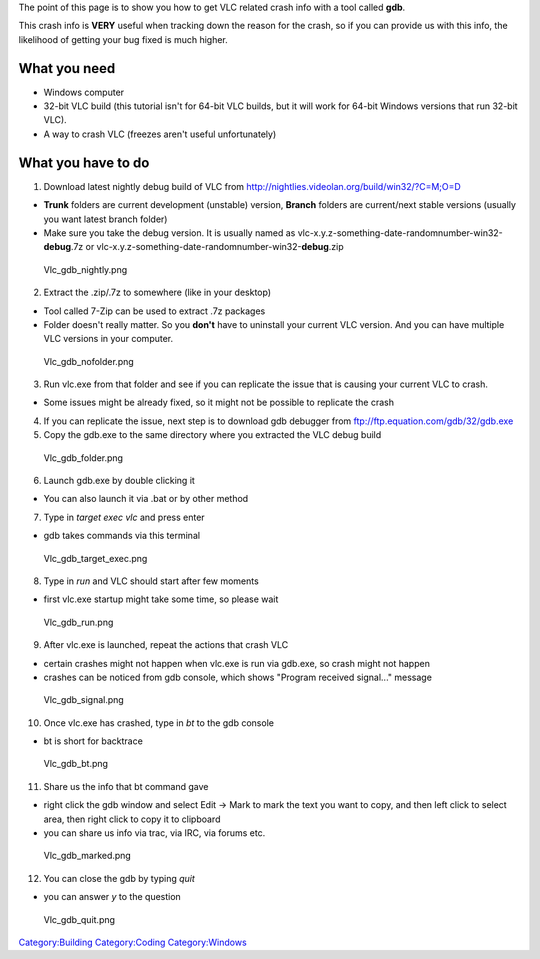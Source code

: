 .. raw:: mediawiki

   {{See also|Debug}}

The point of this page is to show you how to get VLC related crash info with a tool called **gdb**.

This crash info is **VERY** useful when tracking down the reason for the crash, so if you can provide us with this info, the likelihood of getting your bug fixed is much higher.

What you need
-------------

-  Windows computer
-  32-bit VLC build (this tutorial isn't for 64-bit VLC builds, but it will work for 64-bit Windows versions that run 32-bit VLC).
-  A way to crash VLC (freezes aren't useful unfortunately)

What you have to do
-------------------

1. Download latest nightly debug build of VLC from http://nightlies.videolan.org/build/win32/?C=M;O=D

-  **Trunk** folders are current development (unstable) version, **Branch** folders are current/next stable versions (usually you want latest branch folder)
-  Make sure you take the debug version. It is usually named as vlc-x.y.z-something-date-randomnumber-win32-\ **debug**.7z or vlc-x.y.z-something-date-randomnumber-win32-\ **debug**.zip

.. figure:: Vlc_gdb_nightly.png‎
   :alt: Vlc_gdb_nightly.png‎

   Vlc_gdb_nightly.png‎

2. Extract the .zip/.7z to somewhere (like in your desktop)

-  Tool called 7-Zip can be used to extract .7z packages
-  Folder doesn't really matter. So you **don't** have to uninstall your current VLC version. And you can have multiple VLC versions in your computer.

.. figure:: Vlc_gdb_nofolder.png‎‎
   :alt: Vlc_gdb_nofolder.png‎‎

   Vlc_gdb_nofolder.png‎‎

3. Run vlc.exe from that folder and see if you can replicate the issue that is causing your current VLC to crash.

-  Some issues might be already fixed, so it might not be possible to replicate the crash

4. If you can replicate the issue, next step is to download gdb debugger from ftp://ftp.equation.com/gdb/32/gdb.exe

5. Copy the gdb.exe to the same directory where you extracted the VLC debug build

.. figure:: Vlc_gdb_folder.png‎‎
   :alt: Vlc_gdb_folder.png‎‎

   Vlc_gdb_folder.png‎‎

6. Launch gdb.exe by double clicking it

-  You can also launch it via .bat or by other method

7. Type in *target exec vlc* and press enter

-  gdb takes commands via this terminal

.. figure:: Vlc_gdb_target_exec.png‎‎‎‎
   :alt: Vlc_gdb_target_exec.png‎‎‎‎

   Vlc_gdb_target_exec.png‎‎‎‎

8. Type in *run* and VLC should start after few moments

-  first vlc.exe startup might take some time, so please wait

.. figure:: Vlc_gdb_run.png‎
   :alt: Vlc_gdb_run.png‎

   Vlc_gdb_run.png‎

9. After vlc.exe is launched, repeat the actions that crash VLC

-  certain crashes might not happen when vlc.exe is run via gdb.exe, so crash might not happen
-  crashes can be noticed from gdb console, which shows "Program received signal..." message

.. figure:: Vlc_gdb_signal.png‎
   :alt: Vlc_gdb_signal.png‎

   Vlc_gdb_signal.png‎

10. Once vlc.exe has crashed, type in *bt* to the gdb console

-  bt is short for backtrace

.. figure:: Vlc_gdb_bt.png‎‎‎
   :alt: Vlc_gdb_bt.png‎‎‎

   Vlc_gdb_bt.png‎‎‎

11. Share us the info that bt command gave

-  right click the gdb window and select Edit -> Mark to mark the text you want to copy, and then left click to select area, then right click to copy it to clipboard
-  you can share us info via trac, via IRC, via forums etc.

.. figure:: Vlc_gdb_marked.png‎‎‎‎
   :alt: Vlc_gdb_marked.png‎‎‎‎

   Vlc_gdb_marked.png‎‎‎‎

12. You can close the gdb by typing *quit*

-  you can answer *y* to the question

.. figure:: Vlc_gdb_quit.png‎‎‎‎‎
   :alt: Vlc_gdb_quit.png‎‎‎‎‎

   Vlc_gdb_quit.png‎‎‎‎‎

`Category:Building <Category:Building>`__ `Category:Coding <Category:Coding>`__ `Category:Windows <Category:Windows>`__
